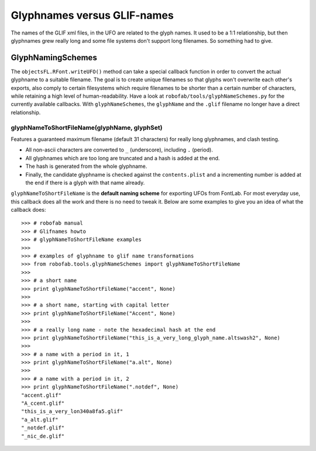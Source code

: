 ============================
Glyphnames versus GLIF-names
============================

The names of the GLIF xml files, in the UFO are related to the glyph names. It used to be a 1:1 relationship, but then glyphnames grew really long and some file systems don't support long filenames. So something had to give.

------------------
GlyphNamingSchemes
------------------

The ``objectsFL.RFont.writeUFO()`` method can take a special callback function in order to convert the actual glyphname to a suitable filename. The goal is to create unique filenames so that glyphs won't overwrite each other's exports, also comply to certain filesystems which require filenames to be shorter than a certain number of characters, while retaining a high level of human-readability. Have a look at ``robofab/tools/glyphNameSchemes.py`` for the currently available callbacks. With ``glyphNameSchemes``, the ``glyphName`` and the ``.glif`` filename no longer have a direct relationship.

^^^^^^^^^^^^^^^^^^^^^^^^^^^^^^^^^^^^^^^^^^^^^
glyphNameToShortFileName(glyphName, glyphSet)
^^^^^^^^^^^^^^^^^^^^^^^^^^^^^^^^^^^^^^^^^^^^^

Features a guaranteed maximum filename (default 31 characters) for really long glyphnames, and clash testing.

- All non-ascii characters are converted to ``_`` (underscore), including ``.`` (period).
- All glyphnames which are too long are truncated and a hash is added at the end.
- The hash is generated from the whole glyphname.
- Finally, the candidate glyphname is checked against the ``contents.plist`` and a incrementing number is added at the end if there is a glyph with that name already.

``glyphNameToShortFileName`` is the **default naming scheme** for exporting UFOs from FontLab. For most everyday use, this callback does all the work and there is no need to tweak it. Below are some examples to give you an idea of what the callback does::

    >>> # robofab manual
    >>> # Glifnames howto
    >>> # glyphNameToShortFileName examples
    >>> 
    >>> # examples of glyphname to glif name transformations
    >>> from robofab.tools.glyphNameSchemes import glyphNameToShortFileName
    >>>  
    >>> # a short name
    >>> print glyphNameToShortFileName("accent", None)
    >>>  
    >>> # a short name, starting with capital letter
    >>> print glyphNameToShortFileName("Accent", None)
    >>>  
    >>> # a really long name - note the hexadecimal hash at the end
    >>> print glyphNameToShortFileName("this_is_a_very_long_glyph_name.altswash2", None)
    >>>  
    >>> # a name with a period in it, 1
    >>> print glyphNameToShortFileName("a.alt", None)
    >>>  
    >>> # a name with a period in it, 2
    >>> print glyphNameToShortFileName(".notdef", None)
    "accent.glif"
    "A_ccent.glif"
    "this_is_a_very_lon340a8fa5.glif"
    "a_alt.glif"
    "_notdef.glif"
    "_nic_de.glif"
